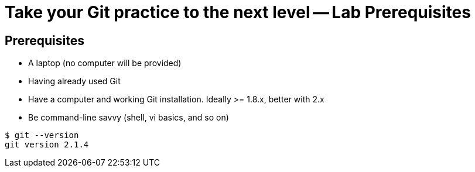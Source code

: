 = Take your Git practice to the next level -- *Lab Prerequisites*

== Prerequisites

* A laptop (no computer will be provided)
* Having already used Git
* Have a computer and working Git installation. Ideally >= 1.8.x, better with 2.x
* Be command-line savvy (shell, vi basics, and so on)

[source]
$ git --version
git version 2.1.4
